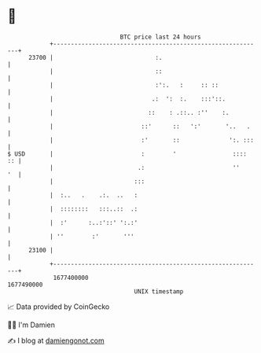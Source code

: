 * 👋

#+begin_example
                                   BTC price last 24 hours                    
               +------------------------------------------------------------+ 
         23700 |                             :.                             | 
               |                             ::                             | 
               |                             :':.   :     :: ::             | 
               |                            .:  ':  :.    :::'::.           | 
               |                           ::    : .::.. :''    :.          | 
               |                         ::'      ::   ':'       '..   .    | 
               |                         :'       ::              ':. :::   | 
   $ USD       |                         :        '                ::::  :: | 
               |                        .:                         ''    '  | 
               |                       :::                                  | 
               |  :..   .    .:.  ..   :                                    | 
               |  ::::::::   :::..::  .:                                    | 
               |  :'      :..:'::' ':.:'                                    | 
               | ''        :'       '''                                     | 
         23100 |                                                            | 
               +------------------------------------------------------------+ 
                1677400000                                        1677490000  
                                       UNIX timestamp                         
#+end_example
📈 Data provided by CoinGecko

🧑‍💻 I'm Damien

✍️ I blog at [[https://www.damiengonot.com][damiengonot.com]]
